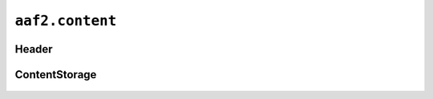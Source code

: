 ``aaf2.content``
==============

Header
------
   .. autoclass:: Header
       :members:

ContentStorage
--------------
   .. autoclass:: ContentStorage
       :members:
